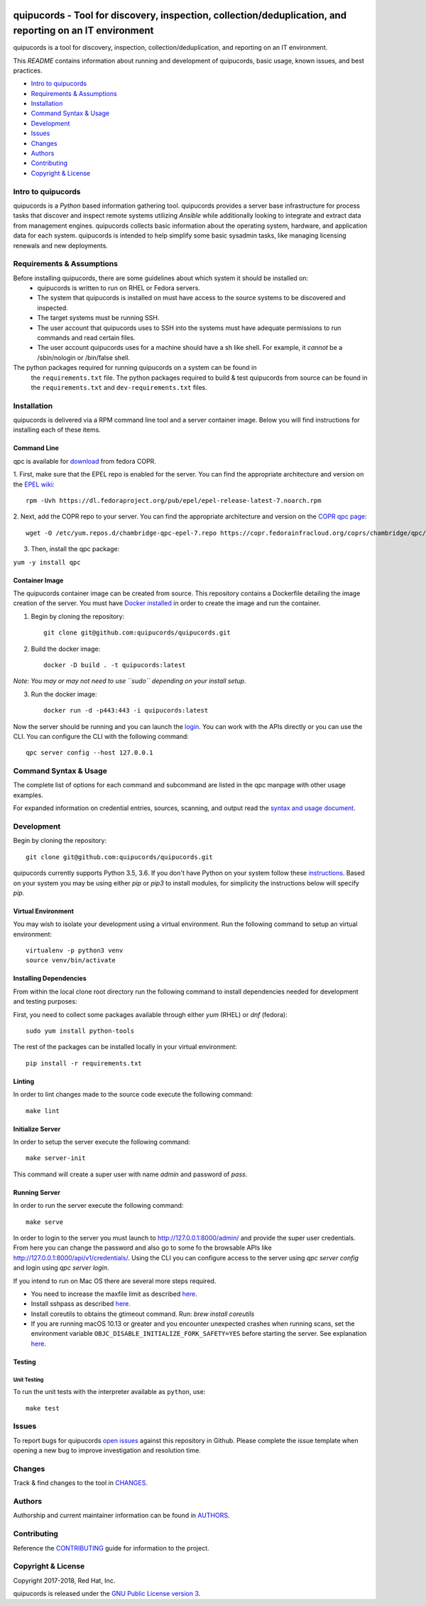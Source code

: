 .. image:: https://travis-ci.org/quipucords/quipucords.svg?branch=master
    :target: https://travis-ci.org/quipucords/quipucords
.. image:: https://coveralls.io/repos/github/quipucords/quipucords/badge.svg?branch=master
    :target: https://coveralls.io/github/quipucords/quipucords?branch=master


quipucords - Tool for discovery, inspection, collection/deduplication, and reporting on an IT environment
==========================================================================================================

quipucords is a tool for discovery, inspection, collection/deduplication, and
reporting on an IT environment.


This *README* contains information about running and development of quipucords,
basic usage, known issues, and best practices.

- `Intro to quipucords`_
- `Requirements & Assumptions`_
- `Installation`_
- `Command Syntax & Usage`_
- `Development`_
- `Issues`_
- `Changes`_
- `Authors`_
- `Contributing`_
- `Copyright & License`_


Intro to quipucords
-------------------
quipucords is a *Python* based information gathering tool. quipucords provides a
server base infrastructure for process tasks that discover and inspect remote
systems utilizing *Ansible* while additionally looking to integrate and extract
data from management engines. quipucords collects basic information about the
operating system, hardware, and application data for each system. quipucords is
intended to help simplify some basic sysadmin tasks, like
managing licensing renewals and new deployments.


Requirements & Assumptions
--------------------------
Before installing quipucords, there are some guidelines about which system it should be installed on:
 * quipucords is written to run on RHEL or Fedora servers.
 * The system that quipucords is installed on must have access to the source systems to be discovered and inspected.
 * The target systems must be running SSH.
 * The user account that quipucords uses to SSH into the systems must have adequate permissions to run commands and read certain files.
 * The user account quipucords uses for a machine should have a sh like shell. For example, it *cannot* be a /sbin/nologin or /bin/false shell.

The python packages required for running quipucords on a system can be found in
 the ``requirements.txt`` file. The python packages required to build & test
 quipucords from source can be found in the ``requirements.txt`` and
 ``dev-requirements.txt`` files.

Installation
------------
quipucords is delivered via a RPM command line tool and a server container image. Below you will find instructions for installing each of these items.

Command Line
^^^^^^^^^^^^
qpc is available for `download <https://copr.fedorainfracloud.org/coprs/chambridge/qpc/>`_ from fedora COPR.

1. First, make sure that the EPEL repo is enabled for the server.
You can find the appropriate architecture and version on the `EPEL wiki <https://fedoraproject.org/wiki/EPEL>`_::

 rpm -Uvh https://dl.fedoraproject.org/pub/epel/epel-release-latest-7.noarch.rpm

2. Next, add the COPR repo to your server.
You can find the appropriate architecture and version on the `COPR qpc page <https://copr.fedorainfracloud.org/coprs/chambridge/qpc/>`_::

 wget -O /etc/yum.repos.d/chambridge-qpc-epel-7.repo https://copr.fedorainfracloud.org/coprs/chambridge/qpc/repo/epel-7/chambridge-qpc-epel-7.repo

3. Then, install the qpc package:

``yum -y install qpc``

Container Image
^^^^^^^^^^^^^^^
The quipucords container image can be created from source. This repository contains a Dockerfile detailing the image creation of the server.
You must have `Docker installed <https://docs.docker.com/engine/installation/>`_ in order to create the image and run the container.

1. Begin by cloning the repository::

    git clone git@github.com:quipucords/quipucords.git

2. Build the docker image::

    docker -D build . -t quipucords:latest

*Note: You may or may not need to use ``sudo`` depending on your install setup.*

3. Run the docker image::

    docker run -d -p443:443 -i quipucords:latest

Now the server should be running and you can launch the `login <https://127.0.0.1/>`_.
You can work with the APIs directly or you can use the CLI. You can configure the CLI with the following command::

    qpc server config --host 127.0.0.1


Command Syntax & Usage
----------------------
The complete list of options for each command and subcommand are listed in the
qpc manpage with other usage examples.

For expanded information on credential entries, sources, scanning, and output read
the `syntax and usage document <docs/source/man.rst>`_.

Development
-----------
Begin by cloning the repository::

    git clone git@github.com:quipucords/quipucords.git

quipucords currently supports Python 3.5, 3.6. If you don't have Python on your
system follow these `instructions <https://www.python.org/downloads/>`_. Based
on your system you may be using either `pip` or `pip3` to install modules, for
simplicity the instructions below will specify `pip`.


Virtual Environment
^^^^^^^^^^^^^^^^^^^
You may wish to isolate your development using a virtual environment. Run the
following command to setup an virtual environment::

    virtualenv -p python3 venv
    source venv/bin/activate


Installing Dependencies
^^^^^^^^^^^^^^^^^^^^^^^
From within the local clone root directory run the following command to install
dependencies needed for development and testing purposes:

First, you need to collect some packages available through either `yum` (RHEL)
or `dnf` (fedora)::

    sudo yum install python-tools

The rest of the packages can be installed locally in your virtual environment::

    pip install -r requirements.txt


Linting
^^^^^^^
In order to lint changes made to the source code execute the following command::

    make lint


Initialize Server
^^^^^^^^^^^^^^^^^
In order to setup the server execute the following command::

    make server-init

This command will create a super user with name *admin* and password of *pass*.

Running Server
^^^^^^^^^^^^^^
In order to run the server execute the following command::

    make serve

In order to login to the server you must launch to http://127.0.0.1:8000/admin/ and provide the super user credentials.
From here you can change the password and also go to some fo the browsable APIs like http://127.0.0.1:8000/api/v1/credentials/.
Using the CLI you can configure access to the server using `qpc server config` and login using `qpc server login`.

If you intend to run on Mac OS there are several more steps required.

- You need to increase the maxfile limit as described `here <https://github.com/ansible/ansible/issues/12259#issuecomment-173371493>`_.
- Install sshpass as described `here <https://github.com/ansible-tw/AMA/issues/21>`_.
- Install coreutils to obtains the gtimeout command.  Run: `brew install coreutils`
- If you are running macOS 10.13 or greater and you encounter unexpected crashes when running scans,
  set the environment variable ``OBJC_DISABLE_INITIALIZE_FORK_SAFETY=YES`` before starting the server.
  See explanation `here <https://github.com/ansible/ansible/issues/31869#issuecomment-337769174>`_.


Testing
^^^^^^^

Unit Testing
""""""""""""

To run the unit tests with the interpreter available as ``python``, use::

    make test


Issues
------
To report bugs for quipucords `open issues <https://github.com/quipucords/quipucords/issues>`_
against this repository in Github. Please complete the issue template when
opening a new bug to improve investigation and resolution time.


Changes
-------
Track & find changes to the tool in `CHANGES <CHANGES.rst>`_.


Authors
-------
Authorship and current maintainer information can be found in `AUTHORS <AUTHORS.rst>`_.


Contributing
------------
Reference the `CONTRIBUTING <CONTRIBUTING.rst>`_ guide for information to the project.


Copyright & License
-------------------
Copyright 2017-2018, Red Hat, Inc.

quipucords is released under the `GNU Public License version 3 <LICENSE>`_.

